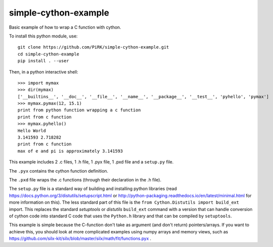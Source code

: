 simple-cython-example
---------------------

Basic example of how to wrap a C function with cython.

To install this python module, use::

    git clone https://github.com/PiRK/simple-cython-example.git
    cd simple-cython-example
    pip install . --user
    
Then, in a python interactive shell::

    >>> import mymax
    >>> dir(mymax)
    ['__builtins__', '__doc__', '__file__', '__name__', '__package__', '__test__', 'pyhello', 'pymax']
    >>> mymax.pymax(12, 15.1)
    print from python function wrapping a c function
    print from c function
    >>> mymax.pyhello()
    Hello World
    3.141593 2.718282
    print from c function
    max of e and pi is approximately 3.141593

This example includes 2 .c files, 1 .h file, 1 .pyx file, 1 .pxd file and a ``setup.py`` file.

The ``.pyx`` contains the cython function definition.

The ``.pxd`` file wraps the .c functions (through their declaration in the .h file).

The ``setup.py`` file is a standard way of building and installing python libraries
(read https://docs.python.org/3/distutils/setupscript.html or
http://python-packaging.readthedocs.io/en/latest/minimal.html for more information on this).
The less standard part of this file is the ``from Cython.Distutils import build_ext`` import.
This replaces the standard *setuptools* or *distutils* ``build_ext`` command with a version
that can handle conversion of cython code into standard C code that uses the ``Python.h``
library and that can be compiled by ``setuptools``.

This example is simple because the C-function don't take as argument (and don't return)
pointers/arrays. If you want to achieve this, you should look at more complicated
examples using numpy arrays and memory views, such as
https://github.com/silx-kit/silx/blob/master/silx/math/fit/functions.pyx .
